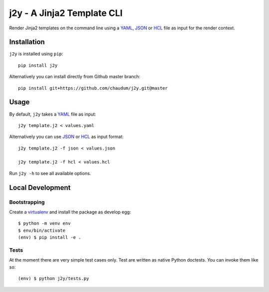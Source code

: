 j2y - A Jinja2 Template CLI
===========================

Render Jinja2 templates on the command line using a YAML_, JSON_ or HCL_ file
as input for the render context.

Installation
------------

``j2y`` is installed using ``pip``::

  pip install j2y

Alternatively you can install directly from Github master branch::

  pip install git+https://github.com/chaudum/j2y.git@master

Usage
-----

By default, ``j2y`` takes a YAML_ file as input::

  j2y template.j2 < values.yaml

Alternatively you can use JSON_ or HCL_ as input format::

  j2y template.j2 -f json < values.json

  j2y template.j2 -f hcl < values.hcl

Run ``j2y -h`` to see all available options.

Local Development
-----------------

Bootstrapping
.............

Create a virtualenv_ and install the package as develop egg::

  $ python -m venv env
  $ env/bin/activate
  (env) $ pip install -e .

Tests
.....

At the moment there are very simple test cases only. Test are written as native
Python doctests. You can invoke them like so::

  (env) $ python j2y/tests.py


.. _YAML: http://yaml.org/spec/
.. _JSON: https://www.json.org/
.. _HCL: https://github.com/hashicorp/hcl
.. _virtualenv: https://docs.python.org/3/tutorial/venv.html
